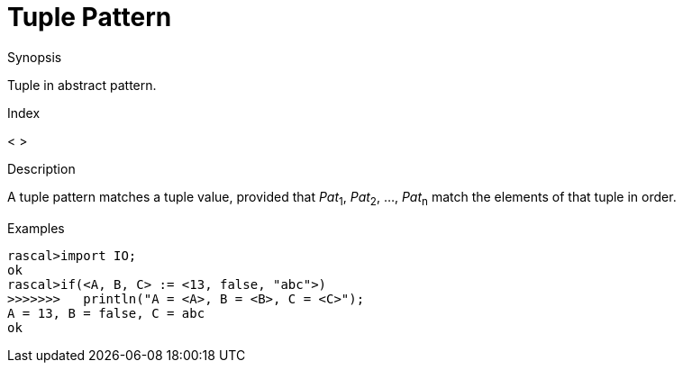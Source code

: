 
[[Abstract-Tuple]]
# Tuple Pattern
:concept: Patterns/Abstract/Tuple

.Synopsis
Tuple in abstract pattern.

.Index
< >

.Syntax

.Types

.Function

.Description

A tuple pattern matches a tuple value, provided that _Pat_~1~, _Pat_~2~, ..., _Pat_~n~  match the elements of that tuple in order.

.Examples
[source,rascal-shell]
----
rascal>import IO;
ok
rascal>if(<A, B, C> := <13, false, "abc">)
>>>>>>>   println("A = <A>, B = <B>, C = <C>");
A = 13, B = false, C = abc
ok
----

.Benefits

.Pitfalls


:leveloffset: +1

:leveloffset: -1